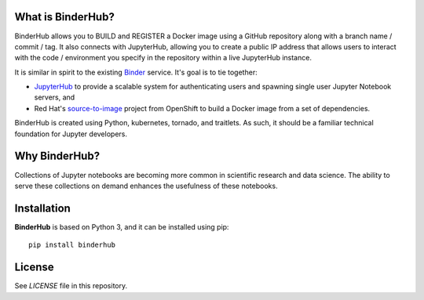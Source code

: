 What is BinderHub?
-------------------
BinderHub allows you to BUILD and REGISTER a Docker image using a GitHub
repository along with a branch name / commit / tag. It also connects with
JupyterHub, allowing you to create a public IP address that allows users to
interact with the code / environment you specify in the repository within
a live JupyterHub instance.

It is similar in spirit to the existing `Binder <http://mybinder.org>`_ service.
It's goal is to tie together:

- `JupyterHub <https://github.com/jupyterhub/jupyterhub>`_ to provide
  a scalable system for authenticating users and spawning single user
  Jupyter Notebook servers, and

- Red Hat's `source-to-image <https://github.com/openshift/source-to-image>`_
  project from OpenShift to build a Docker image from a set of dependencies.

BinderHub is created using Python, kubernetes, tornado, and traitlets. As such,
it should be a familiar technical foundation for Jupyter developers.

Why BinderHub?
---------------
Collections of Jupyter notebooks are becoming more common in scientific research
and data science. The ability to serve these collections on demand enhances the
usefulness of these notebooks.

Installation
------------

**BinderHub** is based on Python 3, and it can be installed using pip::

    pip install binderhub

License
-------

See `LICENSE` file in this repository.
